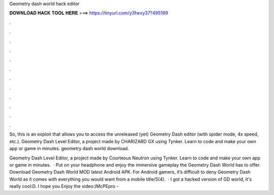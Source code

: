 Geometry dash world hack editor



𝐃𝐎𝐖𝐍𝐋𝐎𝐀𝐃 𝐇𝐀𝐂𝐊 𝐓𝐎𝐎𝐋 𝐇𝐄𝐑𝐄 ===> https://tinyurl.com/y3fwxy37?495189



.



.



.



.



.



.



.



.



.



.



.



.

So, this is an exploit that allows you to access the unreleased (yet) Geometry Dash editor (with spider mode, 4x speed, etc.). Geometry Dash Level Editor, a project made by CHARIZARD GX using Tynker. Learn to code and make your own app or game in minutes. geometry dash world download.

Geometry Dash Level Editor, a project made by Courteous Neutron using Tynker. Learn to code and make your own app or game in minutes.  · Put on your headphone and enjoy the immersive gameplay the Geometry Dash World has to offer. Download Geometry Dash World MOD latest Android APK. For Android gamers, it’s difficult to deny Geometry Dash World as it comes with everything you would want from a mobile title/5(4).  · I got a hacked version of GD world, it's really cool:D. I hope you Enjoy the video:)McPEpro - 
